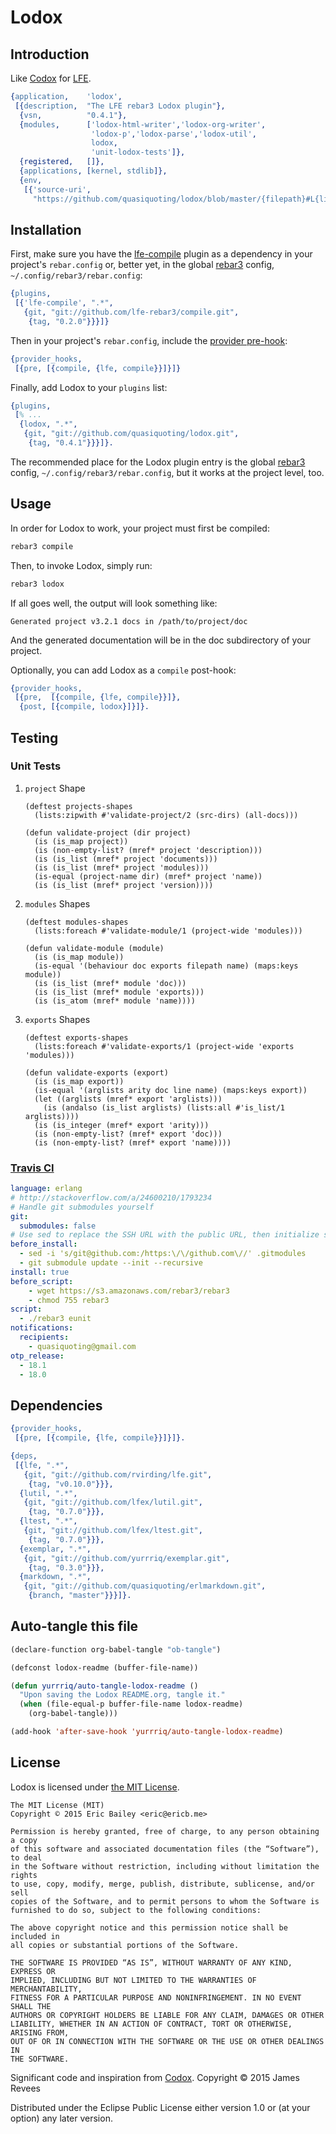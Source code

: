 #+OPTIONS: toc:nil

* Lodox
  :PROPERTIES:
  :padline:  no
  :END:
[[https://travis-ci.org/quasiquoting/lodox][file:https://travis-ci.org/quasiquoting/lodox.svg]]
# [[file:LICENSE][file:https://img.shields.io/github/license/quasiquoting/lodox.svg]]

** Introduction
   :PROPERTIES:
   :tangle:   src/lodox.app.src
   :END:
Like [[https://github.com/weavejester/codox][Codox]] for [[https://github.com/rvirding/lfe][LFE]].
#+BEGIN_SRC erlang :exports none
%% -*- erlang -*-
#+END_SRC
#+BEGIN_SRC erlang
{application,    'lodox',
 [{description,  "The LFE rebar3 Lodox plugin"},
  {vsn,          "0.4.1"},
  {modules,      ['lodox-html-writer','lodox-org-writer',
                  'lodox-p','lodox-parse','lodox-util',
                  lodox,
                  'unit-lodox-tests']},
  {registered,   []},
  {applications, [kernel, stdlib]},
  {env,
   [{'source-uri',
     "https://github.com/quasiquoting/lodox/blob/master/{filepath}#L{line}"}]}]}.
#+END_SRC

** Installation
First, make sure you have the [[https://github.com/lfe-rebar3/compile][lfe-compile]] plugin as a dependency in your
project's =rebar.config= or, better yet, in the global [[https://github.com/rebar/rebar3][rebar3]] config,
=~/.config/rebar3/rebar.config=:
#+BEGIN_SRC erlang
{plugins,
 [{'lfe-compile', ".*",
   {git, "git://github.com/lfe-rebar3/compile.git",
    {tag, "0.2.0"}}}]}
#+END_SRC

Then in your project's =rebar.config=, include the [[https://www.rebar3.org/v3.0/docs/configuration#section-provider-hooks][provider pre-hook]]:
#+BEGIN_SRC erlang
{provider_hooks,
 [{pre, [{compile, {lfe, compile}}]}]}
#+END_SRC

Finally, add Lodox to your =plugins= list:
#+BEGIN_SRC erlang
{plugins,
 [% ...
  {lodox, ".*",
   {git, "git://github.com/quasiquoting/lodox.git",
    {tag, "0.4.1"}}}]}.
#+END_SRC

The recommended place for the Lodox plugin entry is the global [[https://github.com/rebar/rebar3][rebar3]] config,
=~/.config/rebar3/rebar.config=, but it works at the project level, too.

** Usage
In order for Lodox to work, your project must first be compiled:
#+BEGIN_SRC sh
rebar3 compile
#+END_SRC

Then, to invoke Lodox, simply run:
#+BEGIN_SRC sh
rebar3 lodox
#+END_SRC

If all goes well, the output will look something like:
#+BEGIN_EXAMPLE
Generated project v3.2.1 docs in /path/to/project/doc
#+END_EXAMPLE

And the generated documentation will be in the doc subdirectory of your project.

Optionally, you can add Lodox as a =compile= post-hook:
#+BEGIN_SRC erlang
{provider_hooks,
 [{pre,  [{compile, {lfe, compile}}]},
  {post, [{compile, lodox}]}]}.
#+END_SRC


** Testing
*** Unit Tests
    :PROPERTIES:
    :tangle:   test/unit-lodox-tests.lfe
    :padline:  yes
    :END:
#+BEGIN_SRC lfe :exports none :padline no
(defmodule unit-lodox-tests
  (behaviour ltest-unit)
  (export all)
  (import
    (from ltest
      (check-failed-assert 2)
      (check-wrong-assert-exception 2))))

(include-lib "ltest/include/ltest-macros.lfe")
#+END_SRC

**** ~project~ Shape
#+BEGIN_SRC lfe
(deftest projects-shapes
  (lists:zipwith #'validate-project/2 (src-dirs) (all-docs)))

(defun validate-project (dir project)
  (is (is_map project))
  (is (non-empty-list? (mref* project 'description)))
  (is (is_list (mref* project 'documents)))
  (is (is_list (mref* project 'modules)))
  (is-equal (project-name dir) (mref* project 'name))
  (is (is_list (mref* project 'version))))
#+END_SRC

**** ~modules~ Shapes
#+BEGIN_SRC lfe
(deftest modules-shapes
  (lists:foreach #'validate-module/1 (project-wide 'modules)))

(defun validate-module (module)
  (is (is_map module))
  (is-equal '(behaviour doc exports filepath name) (maps:keys module))
  (is (is_list (mref* module 'doc)))
  (is (is_list (mref* module 'exports)))
  (is (is_atom (mref* module 'name))))
#+END_SRC

**** ~exports~ Shapes
#+BEGIN_SRC lfe
(deftest exports-shapes
  (lists:foreach #'validate-exports/1 (project-wide 'exports 'modules)))

(defun validate-exports (export)
  (is (is_map export))
  (is-equal '(arglists arity doc line name) (maps:keys export))
  (let ((arglists (mref* export 'arglists)))
    (is (andalso (is_list arglists) (lists:all #'is_list/1 arglists))))
  (is (is_integer (mref* export 'arity)))
  (is (non-empty-list? (mref* export 'doc)))
  (is (non-empty-list? (mref* export 'name))))
#+END_SRC
#+BEGIN_SRC lfe :exports none
(defun all-docs () (lists:map #'lodox-parse:docs/1 '(#"lodox")))

(defun mref* (m k) (maps:get k m 'error))

(defun non-empty-list?
  (['()]                      'false)
  ([lst] (when (is_list lst)) 'true)
  ([_]                        'false))

(defun project-name
  (["src"] #"lodox")
  ([dir]   (filename:basename (filename:dirname dir))))

(defun project-wide
  ([f]   (when (is_function f)) (lists:flatmap f (all-docs)))
  ([key]                        (project-wide (lambda (proj) (mref* proj key)))))

(defun project-wide (key2 key1)
  (project-wide
   (lambda (proj) (lists:flatmap (lambda (m) (mref* m key2)) (mref* proj key1)))))

(defun src-dirs () '("src"))
#+END_SRC

*** [[https://travis-ci.org/quasiquoting/lodox][Travis CI]]
   :PROPERTIES:
   :tangle:   .travis.yml
   :END:
#+BEGIN_SRC yaml
language: erlang
# http://stackoverflow.com/a/24600210/1793234
# Handle git submodules yourself
git:
  submodules: false
# Use sed to replace the SSH URL with the public URL, then initialize submodules
before_install:
  - sed -i 's/git@github.com:/https:\/\/github.com\//' .gitmodules
  - git submodule update --init --recursive
install: true
before_script:
    - wget https://s3.amazonaws.com/rebar3/rebar3
    - chmod 755 rebar3
script:
  - ./rebar3 eunit
notifications:
  recipients:
    - quasiquoting@gmail.com
otp_release:
  - 18.1
  - 18.0
#+END_SRC

** Dependencies
   :PROPERTIES:
   :tangle:   rebar.config
   :END:
#+BEGIN_SRC erlang :exports none
{erl_opts,
 [debug_info, {src_dirs, ["test"]}]}.

{eunit_compile_opts,
 [{src_dirs, ["test"]}]}.
#+END_SRC
#+BEGIN_SRC erlang :padline yes
{provider_hooks,
 [{pre, [{compile, {lfe, compile}}]}]}.

{deps,
 [{lfe, ".*",
   {git, "git://github.com/rvirding/lfe.git",
    {tag, "v0.10.0"}}},
  {lutil, ".*",
   {git, "git://github.com/lfex/lutil.git",
    {tag, "0.7.0"}}},
  {ltest, ".*",
   {git, "git://github.com/lfex/ltest.git",
    {tag, "0.7.0"}}},
  {exemplar, ".*",
   {git, "git://github.com/yurrriq/exemplar.git",
    {tag, "0.3.0"}}},
  {markdown, ".*",
   {git, "git://github.com/quasiquoting/erlmarkdown.git",
    {branch, "master"}}}]}.
#+END_SRC

** Auto-tangle this file
#+BEGIN_SRC emacs-lisp :exports code :results silent
(declare-function org-babel-tangle "ob-tangle")

(defconst lodox-readme (buffer-file-name))

(defun yurrriq/auto-tangle-lodox-readme ()
  "Upon saving the Lodox README.org, tangle it."
  (when (file-equal-p buffer-file-name lodox-readme)
    (org-babel-tangle)))

(add-hook 'after-save-hook 'yurrriq/auto-tangle-lodox-readme)
#+END_SRC
** License
   :PROPERTIES:
   :tangle:   LICENSE
   :END:
Lodox is licensed under [[http://yurrriq.mit-license.org][the MIT License]].

#+BEGIN_SRC text
The MIT License (MIT)
Copyright © 2015 Eric Bailey <eric@ericb.me>

Permission is hereby granted, free of charge, to any person obtaining a copy
of this software and associated documentation files (the “Software”), to deal
in the Software without restriction, including without limitation the rights
to use, copy, modify, merge, publish, distribute, sublicense, and/or sell
copies of the Software, and to permit persons to whom the Software is
furnished to do so, subject to the following conditions:

The above copyright notice and this permission notice shall be included in
all copies or substantial portions of the Software.

THE SOFTWARE IS PROVIDED “AS IS”, WITHOUT WARRANTY OF ANY KIND, EXPRESS OR
IMPLIED, INCLUDING BUT NOT LIMITED TO THE WARRANTIES OF MERCHANTABILITY,
FITNESS FOR A PARTICULAR PURPOSE AND NONINFRINGEMENT. IN NO EVENT SHALL THE
AUTHORS OR COPYRIGHT HOLDERS BE LIABLE FOR ANY CLAIM, DAMAGES OR OTHER
LIABILITY, WHETHER IN AN ACTION OF CONTRACT, TORT OR OTHERWISE, ARISING FROM,
OUT OF OR IN CONNECTION WITH THE SOFTWARE OR THE USE OR OTHER DEALINGS IN
THE SOFTWARE.
#+END_SRC


Significant code and inspiration from [[https://github.com/weavejester/codox][Codox]]. Copyright © 2015 James Revees

Distributed under the Eclipse Public License either version 1.0 or (at your option) any later version.

